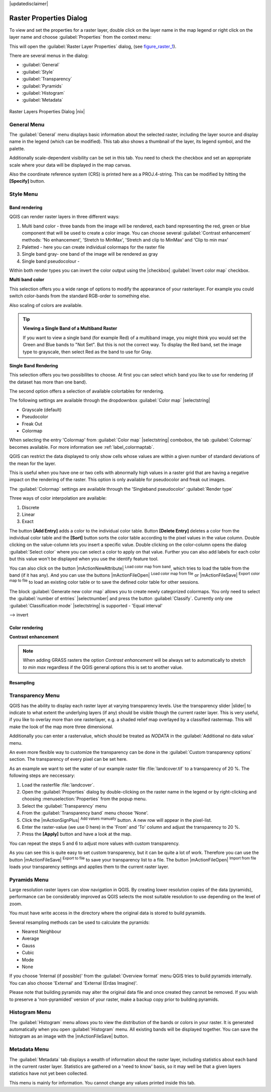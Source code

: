 |updatedisclaimer|

.. comment out this Section (by putting '|updatedisclaimer|' on top) if file is not uptodate with release

Raster Properties Dialog
========================

To view and set the properties for a raster layer, double click on the layer name
in the map legend or right click on the layer name and choose :guilabel:`Properties`
from the context menu:

This will open the :guilabel:`Raster Layer Properties` dialog, (see figure_raster_1_).

There are several menus in the dialog:

* :guilabel:`General`
* :guilabel:`Style`
* :guilabel:`Transparency`
* :guilabel:`Pyramids`
* :guilabel:`Histogram`
* :guilabel:`Metadata`


.. _figure_raster_1:

.. only:: html

   **Figure Raster 1:**

.. figure:: /static/user_manual/working_with_raster/rasterPropertiesDialog.png
   :align: center
   :width: 30em

   Raster Layers Properties Dialog |nix|

.. _label_generaltab:

General Menu
-------------

The :guilabel:`General` menu displays basic information about the selected raster,
including the layer source and display name in the legend (which can be
modified). This tab also shows a thumbnail of the layer, its legend symbol,
and the palette.

Additionally scale-dependent visibility can be set in this tab. You need to
check the checkbox and set an appropriate scale where your data will be
displayed in the map canvas.

Also the coordinate reference system (CRS) is printed here as a PROJ.4-string.
This can be modified by hitting the **[Specify]** button.

.. index:: Symbology, Single_Band_Raster, Three_Band_Color_Raster, Multi_Band_Raster

.. _label_symbology:

Style Menu
----------

Band rendering
..............

QGIS can render raster layers in three different ways:

#. Multi band color - three bands from the image will be rendered, each band
   representing the red, green or blue component that will be used to create
   a color image. You can choose several :guilabel:`Contrast enhancement` methods:
   'No enhancement', 'Stretch to MinMax', 'Stretch and clip to MinMax' and 'Clip to min max'
#. Paletted - here you can create individual colormaps for the raster file
#. Single band gray- one band of the image will be rendered as gray 
#. Single band pseudocolour - 

Within both render types you can invert the color output using the
|checkbox| :guilabel:`Invert color map` checkbox.


**Multi band color**

This selection offers you a wide range of options to modify the appearance
of your rasterlayer. For example you could switch color-bands from the
standard RGB-order to something else.

Also scaling of colors are available.

.. tip:: **Viewing a Single Band of a Multiband Raster**

   If you want to view a single band (for example Red) of a multiband
   image, you might think you would set the Green and Blue bands to
   "Not Set". But this is not the correct way. To display the Red band,
   set the image type to grayscale, then select Red as the band to use for Gray.


**Single Band Rendering**

This selection offers you two possibilites to choose. At first you can
select which band you like to use for rendering (if the dataset has more than
one band).

The second option offers a selection of available colortables for rendering.

The following settings are available through the dropdownbox
:guilabel:`Color map` |selectstring|

.. index:: Pseudocolor, Freak_out, Grayscale

* Grayscale (default)
* Pseudocolor
* Freak Out
* Colormap

When selecting the entry 'Colormap' from :guilabel:`Color map` |selectstring|
combobox, the tab :guilabel:`Colormap` becomes available. For more information
see :ref:`label_colormaptab`.

QGIS can restrict the data displayed to only show cells whose values are
within a given number of standard deviations of the mean for the layer.

This is useful when you have one or two cells with abnormally high values in
a raster grid that are having a negative impact on the rendering of the raster.
This option is only available for pseudocolor and freak out images.


.. _label_colormaptab:

.. index:: Colormap

The :guilabel:`Colormap` settings are available through the 'Singleband pseudocolor' 
:guilabel:`Render type`

.. index:: Color_interpolation, Discrete

Three ways of color interpolation are available:

#. Discrete
#. Linear
#. Exact


The button **[Add Entry]** adds a color to the individual color table. Button
**[Delete Entry]** deletes a color from the individual color table and the
**[Sort]** button sorts the color table according to the pixel values in the
value column. Double clicking on the value-column lets you insert a specific
value. Double clicking on the color-column opens the dialog :guilabel:`Select color`
where you can select a color to apply on that value. Further you can also add
labels for each color but this value won't be displayed when you use the identify
feature tool.

You can also click on the button |mActionNewAttribute| :sup:`Load color map from band`,
which tries to load the table from the band (if it has any). And you can use the
buttons |mActionFileOpen| :sup:`Load color map from file` or |mActionFileSave|
:sup:`Export color map to file` to load an existing color table or to save the
defined color table for other sessions.

The block :guilabel:`Generate new color map` allows you to create newly
categorized colormaps. You only need to select the :guilabel:`number of entries`
|selectnumber| and press the button :guilabel:`Classify`. Currently
only one :guilabel:`Classification mode` |selectstring| is supported - 'Equal interval'

--> invert

Color rendering
...............

.. index:: Contrast_enhancement

**Contrast enhancement**

.. note::
   When adding GRASS rasters the option *Contrast enhancement* will be
   always set to automatically to *stretch to min max* regardless if
   the QGIS general options this is set to another value.


Resampling
..........


.. index:: Transparency

Transparency Menu
-----------------

QGIS has the ability to display each raster layer at varying transparency levels.
Use the transparency slider |slider| to indicate to what extent the underlying layers
(if any) should be visible though the current raster layer. This is very useful,
if you like to overlay more than one rasterlayer, e.g. a shaded relief map
overlayed by a classified rastermap. This will make the look of the map more
three dimensional.

Additionally you can enter a rastervalue, which should be treated as *NODATA* in
the :guilabel:`Additional no data value` menu.

An even more flexible way to customize the transparency can be done in the
:guilabel:`Custom transparency options` section. The transparency of every pixel
can be set here.

As an example we want to set the water of our example raster file :file:`landcover.tif`
to a transparency of 20 %. The following steps are neccessary:

#. Load the rasterfile :file:`landcover`.
#. Open the :guilabel:`Properties` dialog by double-clicking on the raster
   name in the legend or by right-clicking and choosing :menuselection:`Properties`
   from the popup menu.
#. Select the :guilabel:`Transparency` menu
#. From the :guilabel:`Transparency band` menu choose 'None'.
#. Click the |mActionSignPlus| :sup:`Add values manually`
   button. A new row will appear in the pixel-list.
#. Enter the raster-value (we use 0 here) in the 'From' and 'To' column and adjust the transparency to 20 %.
#. Press the **[Apply]** button and have a look at the map.

You can repeat the steps 5 and 6 to adjust more values with custom transparency.

As you can see this is quite easy to set custom transparency, but it can be
quite a lot of work. Therefore you can use the button |mActionFileSave|
:sup:`Export to file` to save your transparency list to a file. The button
|mActionFileOpen| :sup:`Import from file` loads your transparency settings and
applies them to the current raster layer.


.. index:: Pyramids

Pyramids Menu
-------------

Large resolution raster layers can slow navigation in QGIS. By creating lower
resolution copies of the data (pyramids), performance can be considerably
improved as QGIS selects the most suitable resolution to use depending on the
level of zoom.

You must have write access in the directory where the original data is stored
to build pyramids.

Several resampling methods can be used to calculate the pyramids:

* Nearest Neighbour
* Average
* Gauss
* Cubic
* Mode
* None

If you choose 'Internal (if possible)' from the :guilabel:`Overview format` menu 
QGIS tries to build pyramids internally. You can also choose 'External' and 
'External (Erdas Imagine)'.

Please note that building pyramids may alter the original data file and once
created they cannot be removed. If you wish to preserve a 'non-pyramided'
version of your raster, make a backup copy prior to building pyramids.

.. _label_histogram:

Histogram Menu
---------------

.. index:: Histogram

The :guilabel:`Histogram` menu allows you to view the distribution of the bands
or colors in your raster. It is generated automatically when you open
:guilabel:`Histogram` menu. All existing bands will be displayed together. You can
save the histogram as an image with the |mActionFileSave| button.


.. index:: Metadata

Metadata Menu
-------------

The :guilabel:`Metadata` tab displays a wealth of information about the raster layer,
including statistics about each band in the current raster layer. Statistics
are gathered on a 'need to know' basis, so it may well be that a given layers
statistics have not yet been collected.

This menu is mainly for information. You cannot change any values printed
inside this tab. 

.. To update the statistics you need to change to tab
   :guilabel:`Histogram` and press the button **[Refresh]** on the bottom right,
   (see :ref:`label_histogram`).
